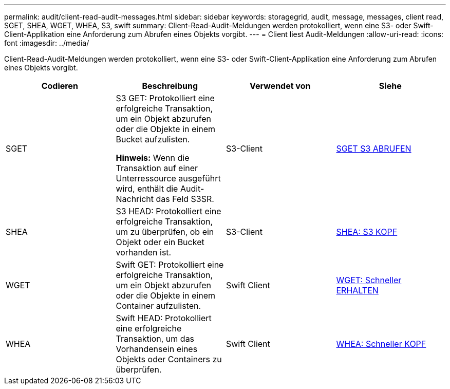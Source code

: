 ---
permalink: audit/client-read-audit-messages.html 
sidebar: sidebar 
keywords: storagegrid, audit, message, messages, client read, SGET, SHEA, WGET, WHEA, S3, swift 
summary: Client-Read-Audit-Meldungen werden protokolliert, wenn eine S3- oder Swift-Client-Applikation eine Anforderung zum Abrufen eines Objekts vorgibt. 
---
= Client liest Audit-Meldungen
:allow-uri-read: 
:icons: font
:imagesdir: ../media/


[role="lead"]
Client-Read-Audit-Meldungen werden protokolliert, wenn eine S3- oder Swift-Client-Applikation eine Anforderung zum Abrufen eines Objekts vorgibt.

|===
| Codieren | Beschreibung | Verwendet von | Siehe 


 a| 
SGET
 a| 
S3 GET: Protokolliert eine erfolgreiche Transaktion, um ein Objekt abzurufen oder die Objekte in einem Bucket aufzulisten.

*Hinweis:* Wenn die Transaktion auf einer Unterressource ausgeführt wird, enthält die Audit-Nachricht das Feld S3SR.
 a| 
S3-Client
 a| 
xref:sget-s3-get.adoc[SGET S3 ABRUFEN]



 a| 
SHEA
 a| 
S3 HEAD: Protokolliert eine erfolgreiche Transaktion, um zu überprüfen, ob ein Objekt oder ein Bucket vorhanden ist.
 a| 
S3-Client
 a| 
xref:shea-s3-head.adoc[SHEA: S3 KOPF]



 a| 
WGET
 a| 
Swift GET: Protokolliert eine erfolgreiche Transaktion, um ein Objekt abzurufen oder die Objekte in einem Container aufzulisten.
 a| 
Swift Client
 a| 
xref:wget-swift-get.adoc[WGET: Schneller ERHALTEN]



 a| 
WHEA
 a| 
Swift HEAD: Protokolliert eine erfolgreiche Transaktion, um das Vorhandensein eines Objekts oder Containers zu überprüfen.
 a| 
Swift Client
 a| 
xref:whea-swift-head.adoc[WHEA: Schneller KOPF]

|===